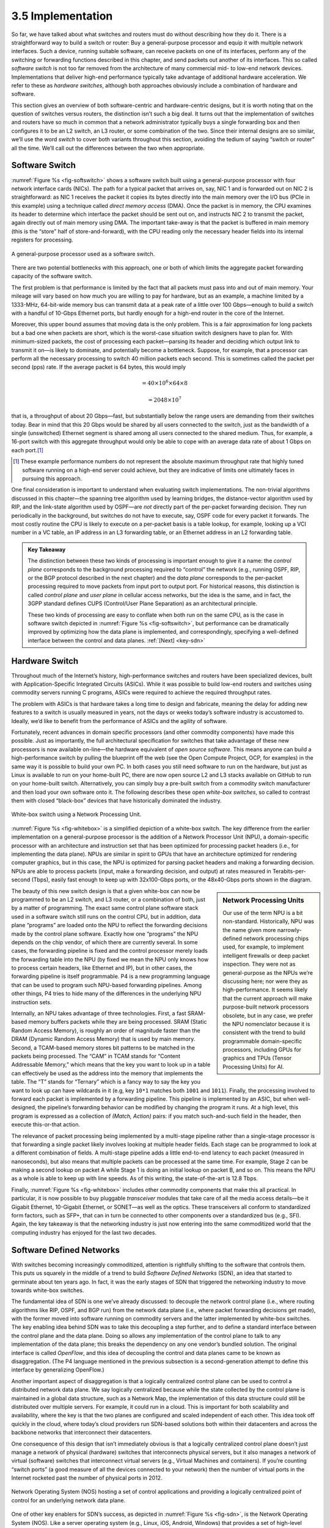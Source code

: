 3.5 Implementation
==================

So far, we have talked about what switches and routers must do without
describing how they do it. There is a straightforward way to build a
switch or router: Buy a general-purpose processor and equip it with
multiple network interfaces. Such a device, running suitable software,
can receive packets on one of its interfaces, perform any of the
switching or forwarding functions described in this chapter, and send
packets out another of its interfaces. This so called *software switch*
is not too far removed from the architecture of many commercial mid- to
low-end network devices. Implementations that deliver high-end
performance typically take advantage of additional hardware
acceleration. We refer to these as *hardware switches*, although both
approaches obviously include a combination of hardware and software.

This section gives an overview of both software-centric and
hardware-centric designs, but it is worth noting that on the question of
switches versus routers, the distinction isn’t such a big deal. It turns
out that the implementation of switches and routers have so much in
common that a network administrator typically buys a single forwarding
box and then configures it to be an L2 switch, an L3 router, or some
combination of the two. Since their internal designs are so similar,
we’ll use the word *switch* to cover both variants throughout this
section, avoiding the tedium of saying “switch or router” all the time.
We’ll call out the differences between the two when appropriate.

Software Switch
---------------

:numref:`Figure %s <fig-softswitch>` shows a software switch built
using a general-purpose processor with four network interface cards
(NICs). The path for a typical packet that arrives on, say, NIC 1 and
is forwarded out on NIC 2 is straightforward: as NIC 1 receives the
packet it copies its bytes directly into the main memory over the I/O
bus (PCIe in this example) using a technique called *direct memory
access* (DMA). Once the packet is in memory, the CPU examines its
header to determine which interface the packet should be sent out on,
and instructs NIC 2 to transmit the packet, again directly out of main
memory using DMA. The important take-away is that the packet is
buffered in main memory (this is the “store” half of
store-and-forward), with the CPU reading only the necessary header
fields into its internal registers for processing.
 
.. _fig-softswitch:
.. figure:: figures/impl/Slide1.png
   :width: 300px
   :align: center

   A general-purpose processor used as a software 
   switch.

There are two potential bottlenecks with this approach, one or both of
which limits the aggregate packet forwarding capacity of the software
switch.

The first problem is that performance is limited by the fact that all
packets must pass into and out of main memory. Your mileage will vary
based on how much you are willing to pay for hardware, but as an
example, a machine limited by a 1333-MHz, 64-bit-wide memory bus can
transmit data at a peak rate of a little over 100 Gbps—enough to build a
switch with a handful of 10-Gbps Ethernet ports, but hardly enough for a
high-end router in the core of the Internet.

Moreover, this upper bound assumes that moving data is the only problem.
This is a fair approximation for long packets but a bad one when packets
are short, which is the worst-case situation switch designers have to
plan for. With minimum-sized packets, the cost of processing each
packet—parsing its header and deciding which output link to transmit it
on—is likely to dominate, and potentially become a bottleneck. Suppose,
for example, that a processor can perform all the necessary processing
to switch 40 million packets each second. This is sometimes called the
packet per second (pps) rate. If the average packet is 64 bytes, this
would imply

.. centered:: Throughput = pps x BitsPerPacket

.. math::


   = 40 \times 10^6 \times 64 \times 8

.. math::


   = 2048 \times 10^7

that is, a throughput of about 20 Gbps—fast, but substantially below the
range users are demanding from their switches today. Bear in mind that
this 20 Gbps would be shared by all users connected to the switch, just
as the bandwidth of a single (unswitched) Ethernet segment is shared
among all users connected to the shared medium. Thus, for example, a
16-port switch with this aggregate throughput would only be able to cope
with an average data rate of about 1 Gbps on each port.\ [#]_

.. [#] These example performance numbers do not represent the absolute
       maximum throughput rate that highly tuned software running on a
       high-end server could achieve, but they are indicative of
       limits one ultimately faces in pursuing this approach.
       
One final consideration is important to understand when evaluating
switch implementations. The non-trivial algorithms discussed in this
chapter—the spanning tree algorithm used by learning bridges, the
distance-vector algorithm used by RIP, and the link-state algorithm used
by OSPF—are *not* directly part of the per-packet forwarding decision.
They run periodically in the background, but switches do not have to
execute, say, OSPF code for every packet it forwards. The most costly
routine the CPU is likely to execute on a per-packet basis is a table
lookup, for example, looking up a VCI number in a VC table, an IP
address in an L3 forwarding table, or an Ethernet address in an L2
forwarding table.

.. _key-control-data:
.. admonition:: Key Takeaway

   The distinction between these two kinds of processing is important
   enough to give it a name: the *control plane* corresponds to the
   background processing required to “control” the network (e.g.,
   running OSPF, RIP, or the BGP protocol described in the next chapter)
   and the *data plane* corresponds to the per-packet processing
   required to move packets from input port to output port. For
   historical reasons, this distinction is called *control plane* and
   *user plane* in cellular access networks, but the idea is the same,
   and in fact, the 3GPP standard defines CUPS (Control/User Plane
   Separation) as an architectural principle.

   These two kinds of processing are easy to conflate when both run on
   the same CPU, as is the case in software switch depicted in :numref:`Figure
   %s <fig-softswitch>`, but performance can be dramatically improved by
   optimizing how the data plane is implemented, and correspondingly,
   specifying a well-defined interface between the control and data
   planes. :ref:`[Next] <key-sdn>`

Hardware Switch
---------------

Throughout much of the Internet’s history, high-performance switches and
routers have been specialized devices, built with Application-Specific
Integrated Circuits (ASICs). While it was possible to build low-end
routers and switches using commodity servers running C programs, ASICs
were required to achieve the required throughput rates.

The problem with ASICs is that hardware takes a long time to design and
fabricate, meaning the delay for adding new features to a switch is
usually measured in years, not the days or weeks today’s software
industry is accustomed to. Ideally, we’d like to benefit from the
performance of ASICs and the agility of software.

Fortunately, recent advances in domain specific processors (and other
commodity components) have made this possible. Just as importantly, the
full architectural specification for switches that take advantage of
these new processors is now available on-line—the hardware equivalent of
*open source software*. This means anyone can build a high-performance
switch by pulling the blueprint off the web (see the Open Compute
Project, OCP, for examples) in the same way it is possible to build your
own PC. In both cases you still need software to run on the hardware,
but just as Linux is available to run on your home-built PC, there are
now open source L2 and L3 stacks available on GitHub to run on your
home-built switch. Alternatively, you can simply buy a pre-built switch
from a commodity switch manufacturer and then load your own software
onto it. The following describes these open *white-box switches*, so
called to contrast them with closed “black-box” devices that have
historically dominated the industry.

.. _fig-whitebox:
.. figure:: figures/impl/Slide2.png
   :width: 500px
   :align: center

   White-box switch using a Network Processing
   Unit.

:numref:`Figure %s <fig-whitebox>` is a simplified depiction of a
white-box switch. The key difference from the earlier implementation
on a general-purpose processor is the addition of a Network Processor
Unit (NPU), a domain-specific processor with an architecture and
instruction set that has been optimized for processing packet headers
(i.e., for implementing the data plane). NPUs are similar in spirit to
GPUs that have an architecture optimized for rendering computer
graphics, but in this case, the NPU is optimized for parsing packet
headers and making a forwarding decision. NPUs are able to process
packets (input, make a forwarding decision, and output) at rates
measured in Terabits-per-second (Tbps), easily fast enough to keep up
with 32x100-Gbps ports, or the 48x40-Gbps ports shown in the diagram.

.. sidebar:: Network Processing Units

	     Our use of the term NPU is a bit
	     non-standard. Historically, NPU was the name given more
	     narrowly-defined network processing chips used, for
	     example, to implement intelligent firewalls or deep
	     packet inspection. They were not as general-purpose as
	     the NPUs we’re discussing here; nor were they as
	     high-performance. It seems likely that the current
	     approach will make purpose-built network processors
	     obsolete, but in any case, we prefer the NPU nomenclator
	     because it is consistent with the trend to build
	     programmable domain-specific processors, including GPUs
	     for graphics and TPUs (Tensor Processing Units) for AI.
	     
The beauty of this new switch design is that a given white-box can now
be programmed to be an L2 switch, and L3 router, or a combination of
both, just by a matter of programming. The exact same control plane
software stack used in a software switch still runs on the control CPU,
but in addition, data plane “programs” are loaded onto the NPU to
reflect the forwarding decisions made by the control plane software.
Exactly how one “programs” the NPU depends on the chip vendor, of which
there are currently several. In some cases, the forwarding pipeline is
fixed and the control processor merely loads the forwarding table into
the NPU (by fixed we mean the NPU only knows how to process certain
headers, like Ethernet and IP), but in other cases, the forwarding
pipeline is itself programmable. P4 is a new programming language that
can be used to program such NPU-based forwarding pipelines. Among other
things, P4 tries to hide many of the differences in the underlying NPU
instruction sets.

Internally, an NPU takes advantage of three technologies. First, a fast
SRAM-based memory buffers packets while they are being processed. SRAM
(Static Random Access Memory), is roughly an order of magnitude faster
than the DRAM (Dynamic Random Access Memory) that is used by main
memory. Second, a TCAM-based memory stores bit patterns to be matched in
the packets being processed. The “CAM” in TCAM stands for “Content
Addressable Memory,” which means that the key you want to look up in a
table can effectively be used as the address into the memory that
implements the table. The “T” stands for “Ternary” which is a fancy way
to say the key you want to look up can have wildcards in it (e.g, key
``10*1`` matches both ``1001`` and ``1011``). Finally, the processing
involved to forward each packet is implemented by a forwarding pipeline.
This pipeline is implemented by an ASIC, but when well-designed, the
pipeline’s forwarding behavior can be modified by changing the program
it runs. At a high level, this program is expressed as a collection of
*(Match, Action)* pairs: if you match such-and-such field in the header,
then execute this-or-that action.

The relevance of packet processing being implemented by a multi-stage
pipeline rather than a single-stage processor is that forwarding a
single packet likely involves looking at multiple header fields. Each
stage can be programmed to look at a different combination of fields. A
multi-stage pipeline adds a little end-to-end latency to each packet
(measured in nanoseconds), but also means that multiple packets can be
processed at the same time. For example, Stage 2 can be making a second
lookup on packet A while Stage 1 is doing an initial lookup on packet B,
and so on. This means the NPU as a whole is able to keep up with line
speeds. As of this writing, the state-of-the-art is 12.8 Tbps.

Finally, :numref:`Figure %s <fig-whitebox>` includes other commodity
components that make this all practical. In particular, it is now
possible to buy pluggable *transceiver* modules that take care of all
the media access details—be it Gigabit Ethernet, 10-Gigabit Ethernet,
or SONET—as well as the optics. These transceivers all conform to
standardized form factors, such as SFP+, that can in turn be connected
to other components over a standardized bus (e.g., SFI). Again, the
key takeaway is that the networking industry is just now entering into
the same commoditized world that the computing industry has enjoyed
for the last two decades.

Software Defined Networks
-------------------------

With switches becoming increasingly commoditized, attention is
rightfully shifting to the software that controls them. This puts us
squarely in the middle of a trend to build *Software Defined Networks*
(SDN), an idea that started to germinate about ten years ago. In fact,
it was the early stages of SDN that triggered the networking industry to
move towards white-box switches.

The fundamental idea of SDN is one we’ve already discussed: to
decouple the network control plane (i.e., where routing algorithms
like RIP, OSPF, and BGP run) from the network data plane (i.e., where
packet forwarding decisions get made), with the former moved into
software running on commodity servers and the latter implemented by
white-box switches. The key enabling idea behind SDN was to take this
decoupling a step further, and to define a standard interface between
the control plane and the data plane. Doing so allows any
implementation of the control plane to talk to any implementation of
the data plane; this breaks the dependency on any one vendor’s bundled
solution. The original interface is called *OpenFlow*, and this idea
of decoupling the control and data planes came to be known as
disaggregation. (The P4 language mentioned in the previous subsection
is a second-generation attempt to define this interface by
generalizing OpenFlow.)

Another important aspect of disaggregation is that a logically
centralized control plane can be used to control a distributed network
data plane. We say logically centralized because while the state
collected by the control plane is maintained in a global data structure,
such as a Network Map, the implementation of this data structure could
still be distributed over multiple servers. For example, it could run in
a cloud. This is important for both scalability and availability, where
the key is that the two planes are configured and scaled independent of
each other. This idea took off quickly in the cloud, where today’s cloud
providers run SDN-based solutions both within their datacenters and
across the backbone networks that interconnect their datacenters.

One consequence of this design that isn’t immediately obvious is that a
logically centralized control plane doesn’t just manage a network of
physical (hardware) switches that interconnects physical servers, but it
also manages a network of virtual (software) switches that interconnect
virtual servers (e.g., Virtual Machines and containers). If you’re
counting “switch ports” (a good measure of all the devices connected to
your network) then the number of virtual ports in the Internet rocketed
past the number of physical ports in 2012.

.. _fig-sdn:
.. figure:: figures/impl/Slide3.png
   :width: 500px
   :align: center

   Network Operating System (NOS) hosting a set of 
   control applications and providing a logically centralized point 
   of control for an underlying network data plane.

One of other key enablers for SDN’s success, as depicted in
:numref:`Figure %s <fig-sdn>`, is the Network Operating System
(NOS). Like a server operating system (e.g., Linux, iOS, Android,
Windows) that provides a set of high-level abstractions that make it
easier to implement applications (e.g., you can read and write files
instead of directly accessing disk drives), a NOS makes it easier to
implement network control functionality, otherwise known as *Control
Apps*. A good NOS abstracts the details of the network switches and
provides a *Network Map* abstraction to the application developer. The
NOS detects changes in the underlying network (e.g., switches, ports,
and links going up-and-down) and the control application simply
implements the behavior it wants on this abstract graph. This means
the NOS takes on the burden of collecting network state (the hard part
of distributed algorithms like Link-State and Distance-Vector
algorithms) and the app is free to simply implement the shortest path
algorithm and load the forwarding rules into the underlying
switches. By centralizing this logic, the goal is to come up with a
globally optimized solution. The published evidence from cloud
providers that have embraced this approach confirms this advantage.

.. _key-sdn:
.. admonition:: Key Takeaway

   It is important to understand that SDN is an implementation
   strategy. It does not magically make fundamental problems—like
   needing to compute a forwarding table—go away. But instead of
   burdening the switches with having to exchange messages with each
   other as part of a distributed routing algorithm like Link-State or
   Distance-Vector, the logically centralized SDN controller is
   charged with collecting link and port status data from the
   individual switches and constructing a global view of the network
   graph.  Having that global network graph in hand, a control
   application simply runs Dijkstra's shortest path algorithm and
   pushes the resulting forwarding rules into the underlying
   switches. Keeping in mind that the SDN Controller is logically
   centralized but physically replicated on multple servers for both
   scalability and high availability, it is still a hotly contested
   question whether the centralized or distributed approach is best.
   :ref:`[Next] <key-tradeoffs>`

As much of an advantage as the cloud providers have been able to get out
of SDN, its adoption in enterprises and Telcos has been much slower.
This is partly about the ability of different markets to manage their
networks. The Googles, Microsofts, and Amazons of the world have the
engineers and DevOps skills needed to take advantage of this technology,
whereas others still prefer pre-packaged and integrated solutions that
support the management and command line interfaces they are familiar
with.
